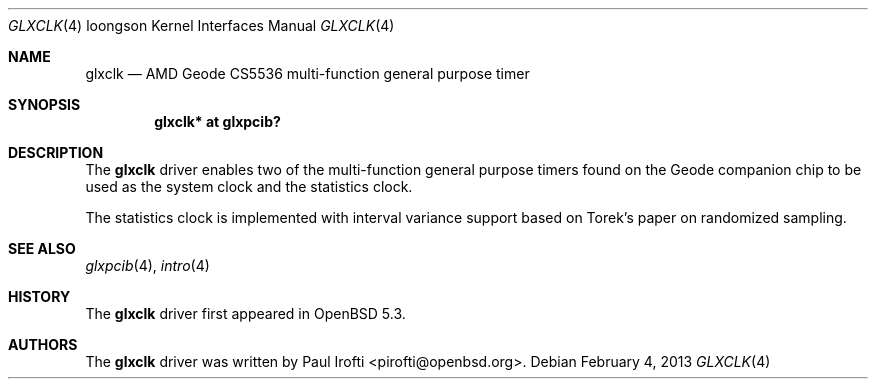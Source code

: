 .\"	$OpenBSD: glxclk.4,v 1.1 2013/02/04 10:47:14 pirofti Exp $
.\"
.\" Copyright (c) 2013 Paul Irofti.
.\"
.\" Permission to use, copy, modify, and distribute this software for any
.\" purpose with or without fee is hereby granted, provided that the above
.\" copyright notice and this permission notice appear in all copies.
.\"
.\" THE SOFTWARE IS PROVIDED "AS IS" AND THE AUTHOR DISCLAIMS ALL WARRANTIES
.\" WITH REGARD TO THIS SOFTWARE INCLUDING ALL IMPLIED WARRANTIES OF
.\" MERCHANTABILITY AND FITNESS. IN NO EVENT SHALL THE AUTHOR BE LIABLE FOR
.\" ANY SPECIAL, DIRECT, INDIRECT, OR CONSEQUENTIAL DAMAGES OR ANY DAMAGES
.\" WHATSOEVER RESULTING FROM LOSS OF USE, DATA OR PROFITS, WHETHER IN AN
.\" ACTION OF CONTRACT, NEGLIGENCE OR OTHER TORTIOUS ACTION, ARISING OUT OF
.\" OR IN CONNECTION WITH THE USE OR PERFORMANCE OF THIS SOFTWARE.
.\"
.Dd $Mdocdate: February 4 2013 $
.Dt GLXCLK 4 loongson
.Os
.Sh NAME
.Nm glxclk
.Nd AMD Geode CS5536 multi-function general purpose timer
.Sh SYNOPSIS
.Cd "glxclk* at glxpcib?"
.Sh DESCRIPTION
The
.Nm
driver enables two of the multi-function general purpose timers found on the
Geode companion chip to be used as the system clock and the statistics clock.
.Pp
The statistics clock is implemented with interval variance support based on
Torek's paper on randomized sampling.
.Sh SEE ALSO
.Xr glxpcib 4 ,
.Xr intro 4
.Sh HISTORY
The
.Nm
driver first appeared in
.Ox 5.3 .
.Sh AUTHORS
.An -nosplit
The
.Nm
driver was written by
.An Paul Irofti Aq pirofti@openbsd.org .
